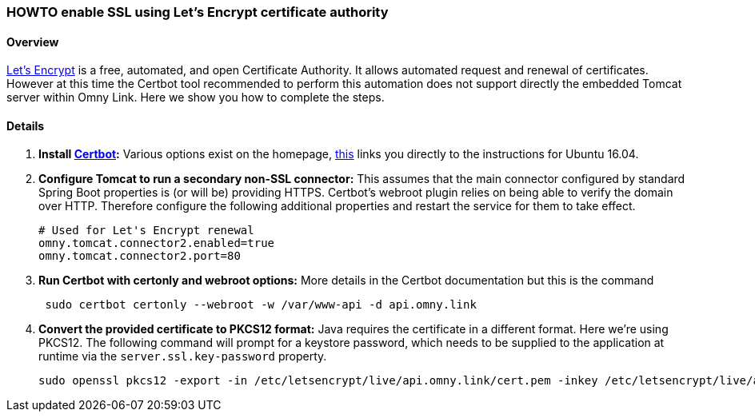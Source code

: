 [[howto-lets-encrypt]]
=== HOWTO enable SSL using Let's Encrypt certificate authority

==== Overview

https://letsencrypt.org/[Let's Encrypt] is a free, automated, and open
Certificate Authority. It allows automated request and renewal of certificates.
However at this time the Certbot tool recommended to perform this automation
does not support directly the embedded Tomcat server within Omny Link. Here we
show you how to complete the steps.

==== Details

. **Install https://certbot.eff.org/[Certbot]:** Various options exist on the
 homepage, https://certbot.eff.org/#ubuntuxenial-other[this] links you directly
 to the instructions for Ubuntu 16.04.
. **Configure Tomcat to run a secondary non-SSL connector:** This assumes that
 the main connector configured by standard Spring Boot properties is (or will be)
 providing HTTPS. Certbot's webroot plugin relies on being able to verify the
 domain over HTTP. Therefore configure the following additional properties and
 restart the service for them to take effect.
+
[source]
----
# Used for Let's Encrypt renewal
omny.tomcat.connector2.enabled=true
omny.tomcat.connector2.port=80
----
. **Run Certbot with certonly and webroot options:** More details in the Certbot
documentation but this is the command
+
[source]
----
 sudo certbot certonly --webroot -w /var/www-api -d api.omny.link
----
. **Convert the provided certificate to PKCS12 format:** Java requires the
certificate in a different format. Here we're using PKCS12. The following
command will prompt for a keystore password, which needs to be supplied to the
application at runtime via the `server.ssl.key-password` property.
+
[source]
----
sudo openssl pkcs12 -export -in /etc/letsencrypt/live/api.omny.link/cert.pem -inkey /etc/letsencrypt/live/api.omny.link/privkey.pem -out /etc/letsencrypt/live/api.omny.link/keystore.p12 -name tomcat -CAfile /etc/letsencrypt/live/api.omny.link/fullchain.pem -caname root
----
